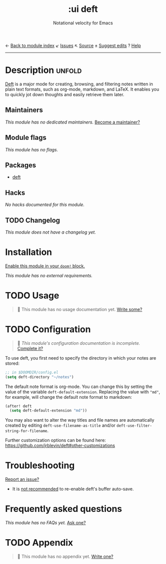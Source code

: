 ← [[doom-module-index:][Back to module index]]               ↙ [[doom-module-issues:::ui deft][Issues]]  ↖ [[doom-module-source:ui/deft][Source]]  ± [[doom-suggest-edit:][Suggest edits]]  ? [[doom-help-modules:][Help]]
--------------------------------------------------------------------------------
#+TITLE:    :ui deft
#+SUBTITLE: Notational velocity for Emacs
#+CREATED:  August 26, 2018
#+SINCE:    21.12.0 (#835)

* Description :unfold:
[[https://jblevins.org/projects/deft/][Deft]] is a major mode for creating, browsing, and filtering notes written in
plain text formats, such as org-mode, markdown, and LaTeX. It enables you to
quickly jot down thoughts and easily retrieve them later.

** Maintainers
/This module has no dedicated maintainers./ [[doom-contrib-maintainer:][Become a maintainer?]]

** Module flags
/This module has no flags./

** Packages
- [[doom-package:][deft]]

** Hacks
/No hacks documented for this module./

** TODO Changelog
# This section will be machine generated. Don't edit it by hand.
/This module does not have a changelog yet./

* Installation
[[id:01cffea4-3329-45e2-a892-95a384ab2338][Enable this module in your ~doom!~ block.]]

/This module has no external requirements./

* TODO Usage
#+begin_quote
🔨 This module has no usage documentation yet. [[doom-contrib-module:][Write some?]]
#+end_quote

* TODO Configuration
#+begin_quote
 🔨 /This module's configuration documentation is incomplete./ [[doom-contrib-module:][Complete it?]]
#+end_quote

To use deft, you first need to specify the directory in which your notes are
stored:
#+begin_src emacs-lisp
;; in $DOOMDIR/config.el
(setq deft-directory "~/notes")
#+end_src

The default note format is org-mode. You can change this by setting the value of
the variable ~deft-default-extension~. Replacing the value with ~"md"~, for
example, will change the default note format to markdown:
#+begin_src emacs-lisp
(after! deft
  (setq deft-default-extension "md"))
#+end_src

You may also want to alter the way titles and file names are automatically
created by editing ~deft-use-filename-as-title~ and/or
~deft-use-filter-string-for-filename~.

Further customization options can be found here:
https://github.com/jrblevin/deft#other-customizations

* Troubleshooting
[[doom-report:][Report an issue?]]

- It is [[https://github.com/hlissner/doom-emacs/pull/2845/commits/dce80a3c8032f5390f4e763e18a108d5f3f08772][not recommended]] to re-enable deft's buffer auto-save.

* Frequently asked questions
/This module has no FAQs yet./ [[doom-suggest-faq:][Ask one?]]

* TODO Appendix
#+begin_quote
 🔨 This module has no appendix yet. [[doom-contrib-module:][Write one?]]
#+end_quote
